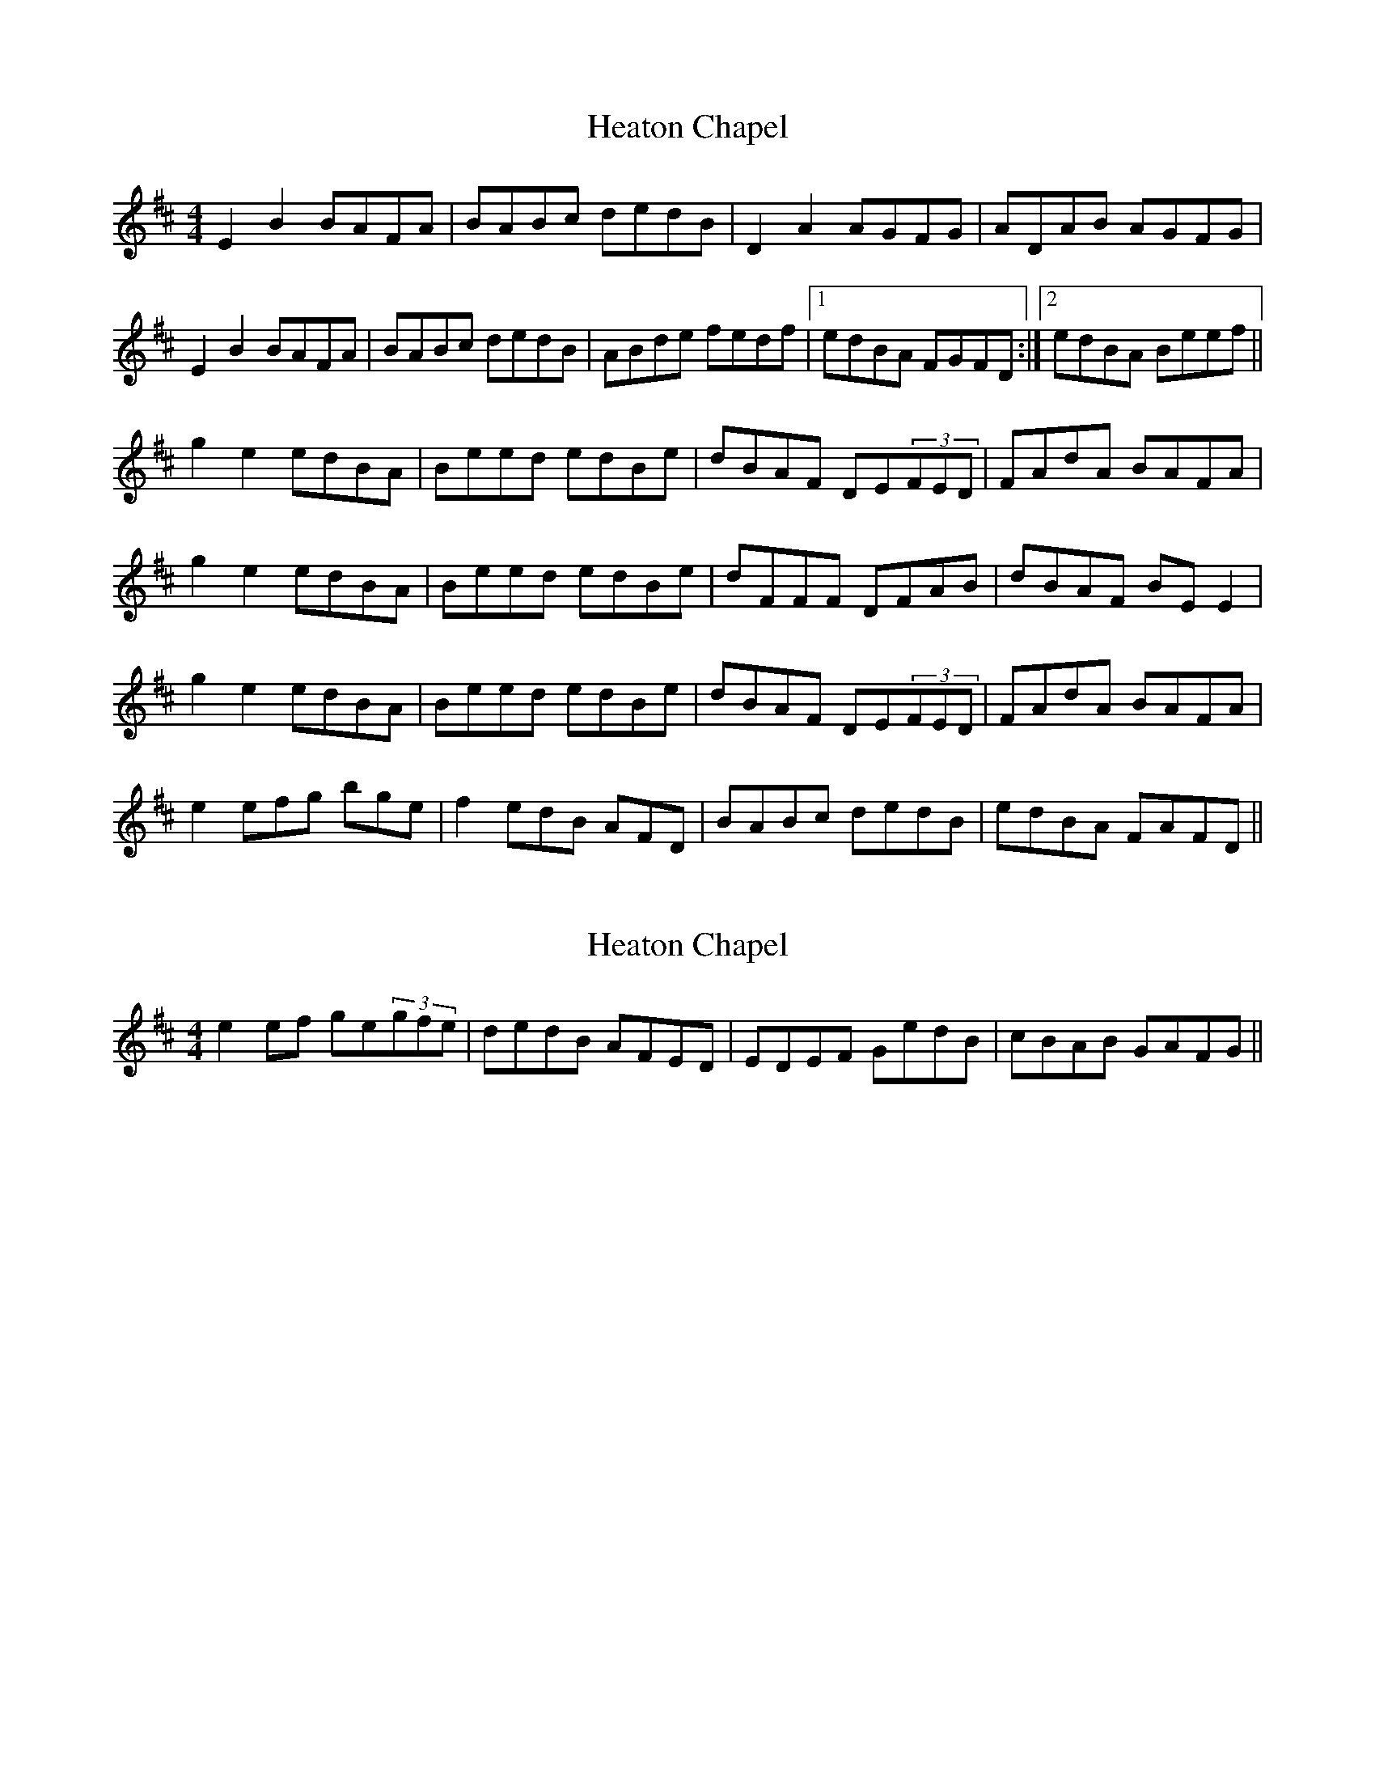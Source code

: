 X: 1
T: Heaton Chapel
Z: Christopher Reynolds
S: https://thesession.org/tunes/572#setting572
R: reel
M: 4/4
L: 1/8
K: Edor
E2B2 BAFA|BABc dedB|D2A2 AGFG|ADAB AGFG|
E2B2 BAFA|BABc dedB|ABde fedf|1edBA FGFD:|2edBA Beef||
g2e2 edBA|Beed edBe|dBAF DE(3FED|FAdA BAFA|
g2e2 edBA|Beed edBe|dFFF DFAB|dBAF BEE2|
g2e2 edBA|Beed edBe|dBAF DE(3FED|FAdA BAFA|
e2efg bge|f2edB AFD|BABc dedB|edBA FAFD||
X: 2
T: Heaton Chapel
Z: birlibirdie
S: https://thesession.org/tunes/572#setting13551
R: reel
M: 4/4
L: 1/8
K: Edor
e2ef ge(3gfe | dedB AFED | EDEF GedB | cBAB GAFG ||
X: 3
T: Heaton Chapel
Z: JACKB
S: https://thesession.org/tunes/572#setting26695
R: reel
M: 4/4
L: 1/8
K: Edor
|:E2B2 BAFA|BABc dedB|D2A2 AGFG|ADAB AGFG|
E2B2 BAFA|BABc dedB|ABde fedf|1edBA FGFD:|2edBA Beef||
|:g2e2 edBA|Beed edBe|dBAF DE (3FED|FAdA BAFA|
g2e2 edBA|Beed edBe|dF F2 DFAB|dBAF BEE2|
g2e2 edBA|Beed edBe|dBAF DE (3FED|FAdA BAFA|
e3f gedB | dedB AFED | EDEF GedB | BAGB GAFG ||
X: 4
T: Heaton Chapel
Z: davedupplaw
S: https://thesession.org/tunes/572#setting28009
R: reel
M: 4/4
L: 1/8
K: Edor
E2B2 BAFA|BABc dedB|D2A2 AGFG|AdAB FEDF|
E2B2 BAFA|BABc dedB|ABde fedf|edBA G2FD|
E2B2 BAFA|BABc dedB|D(3DDD A(3DDD|AdAB FEDF|
E2B2 BAFA|BABc dedB|ABde fedf|edBA Beef||
g2e2 edBA|B(3eee edBe|dBAF AFD2 | (3FED FAdA BA|
g2e2 edBA|B(3eee edBe|dF F2 DFAB|dBAF BEE2|
g2e2 edBA|B(3eee edBe|dBAF AFD2 | (3FED FAdA BA|
e3f gbeg | f2ed dBAF | BABc dfed | dBAF G2FD ||
